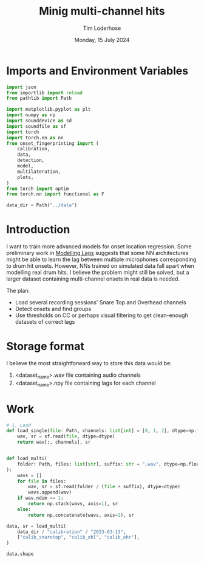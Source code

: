 #+TITLE: Minig multi-channel hits
#+AUTHOR: Tim Loderhose
#+EMAIL: tim@loderhose.com
#+DATE: Monday, 15 July 2024
#+STARTUP: showall
#+PROPERTY: header-args :exports both :session mh :kernel lm :cache no
:PROPERTIES:
OPTIONS: ^:nil
#+LATEX_COMPILER: xelatex
#+LATEX_CLASS: article
#+LATEX_CLASS_OPTIONS: [logo, color, author]
#+LATEX_HEADER: \insertauthor
#+LATEX_HEADER: \usepackage{minted}
#+LATEX_HEADER: \usepackage[left=0.75in,top=0.6in,right=0.75in,bottom=0.6in]{geometry}
:END:

* Imports and Environment Variables
:PROPERTIES:
:visibility: folded
:END:

#+name: imports
#+begin_src python
import json
from importlib import reload
from pathlib import Path

import matplotlib.pyplot as plt
import numpy as np
import sounddevice as sd
import soundfile as sf
import torch
import torch.nn as nn
from onset_fingerprinting import (
    calibration,
    data,
    detection,
    model,
    multilateration,
    plots,
)
from torch import optim
from torch.nn import functional as F
#+end_src

#+name: env
#+begin_src python
data_dir = Path("../data")
#+end_src

* Introduction
I want to train more advanced models for onset location regression. Some
preliminary work in [[file:modelling_lags.org][Modelling Lags]] suggests that some NN architectures might be
able to learn the lag between multiple microphones corresponding to drum hit
onsets. However, NNs trained on simulated data fall apart when modelling real
drum hits. I believe the problem might still be solved, but a larger dataset
containing multi-channel onsets in real data is needed.

The plan:
- Load several recording sessions' Snare Top and Overhead channels
- Detect onsets and find groups
- Use thresholds on CC or perhaps visual filtering to get clean-enough
  datasets of correct lags


* Storage format
I believe the most straightforward way to store this data would be:
1. <dataset_name>.wav file containing audio channels
2. <dataset_name>.npy file containing lags for each channel

* Work
#+begin_src python
# 1. Load
def load_single(file: Path, channels: list[int] = [0, 1, 2], dtype=np.float32):
    wav, sr = sf.read(file, dtype=dtype)
    return wav[:, channels], sr


def load_multi(
    folder: Path, files: list[str], suffix: str = ".wav", dtype=np.float32
):
    wavs = []
    for file in files:
        wav, sr = sf.read(folder / (file + suffix), dtype=dtype)
        wavs.append(wav)
    if wav.ndim == 1:
        return np.stack(wavs, axis=1), sr
    else:
        return np.concatenate(wavs, axis=1), sr
#+end_src

#+begin_src python
data, sr = load_multi(
    data_dir / "calibration" / "2023-03-13",
    ["calib_snaretop", "calib_ohl", "calib_ohr"],
)
#+end_src

#+begin_src python
data.shape
#+end_src

#+RESULTS:
| 12078805 | 3 |
